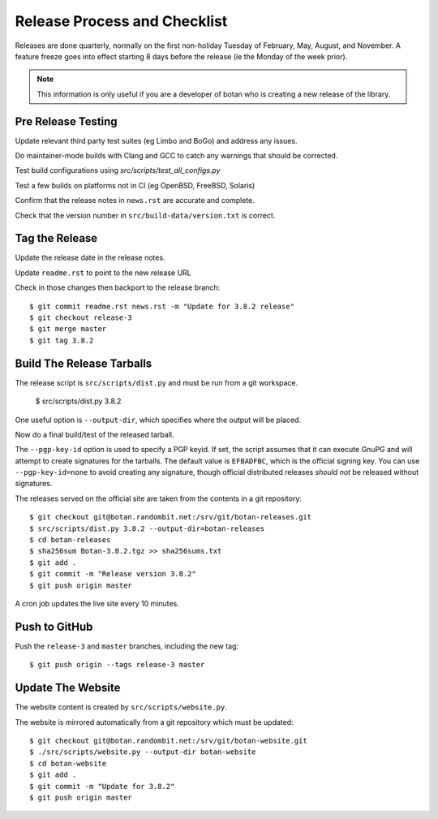 Release Process and Checklist
========================================

Releases are done quarterly, normally on the first non-holiday Tuesday
of February, May, August, and November. A feature freeze goes into effect
starting 8 days before the release (ie the Monday of the week prior).

.. highlight:: shell

.. note::

   This information is only useful if you are a developer of botan who
   is creating a new release of the library.

Pre Release Testing
^^^^^^^^^^^^^^^^^^^^^^^^^^^^^^^^^^^^^^^^

Update relevant third party test suites (eg Limbo and BoGo) and
address any issues.

Do maintainer-mode builds with Clang and GCC to catch any warnings
that should be corrected.

Test build configurations using `src/scripts/test_all_configs.py`

Test a few builds on platforms not in CI (eg OpenBSD, FreeBSD, Solaris)

Confirm that the release notes in ``news.rst`` are accurate and complete.

Check that the version number in ``src/build-data/version.txt`` is correct.

Tag the Release
^^^^^^^^^^^^^^^^^^^^^^^^^^^^^^^^^^^^^^^^

Update the release date in the release notes.

Update ``readme.rst`` to point to the new release URL

Check in those changes then backport to the release branch::

  $ git commit readme.rst news.rst -m "Update for 3.8.2 release"
  $ git checkout release-3
  $ git merge master
  $ git tag 3.8.2

Build The Release Tarballs
^^^^^^^^^^^^^^^^^^^^^^^^^^^^^^^^^^^^^^^^

The release script is ``src/scripts/dist.py`` and must be run from a
git workspace.

  $ src/scripts/dist.py 3.8.2

One useful option is ``--output-dir``, which specifies where the
output will be placed.

Now do a final build/test of the released tarball.

The ``--pgp-key-id`` option is used to specify a PGP keyid. If set,
the script assumes that it can execute GnuPG and will attempt to
create signatures for the tarballs. The default value is ``EFBADFBC``,
which is the official signing key. You can use ``--pgp-key-id=none``
to avoid creating any signature, though official distributed releases
*should not* be released without signatures.

The releases served on the official site are taken from the contents
in a git repository::

  $ git checkout git@botan.randombit.net:/srv/git/botan-releases.git
  $ src/scripts/dist.py 3.8.2 --output-dir=botan-releases
  $ cd botan-releases
  $ sha256sum Botan-3.8.2.tgz >> sha256sums.txt
  $ git add .
  $ git commit -m "Release version 3.8.2"
  $ git push origin master

A cron job updates the live site every 10 minutes.

Push to GitHub
^^^^^^^^^^^^^^^^^^

Push the ``release-3`` and ``master`` branches, including the new tag::

  $ git push origin --tags release-3 master

Update The Website
^^^^^^^^^^^^^^^^^^^^^^^^^^^^^^^^^^^^^^^^

The website content is created by ``src/scripts/website.py``.

The website is mirrored automatically from a git repository which must be updated::

  $ git checkout git@botan.randombit.net:/srv/git/botan-website.git
  $ ./src/scripts/website.py --output-dir botan-website
  $ cd botan-website
  $ git add .
  $ git commit -m "Update for 3.8.2"
  $ git push origin master
